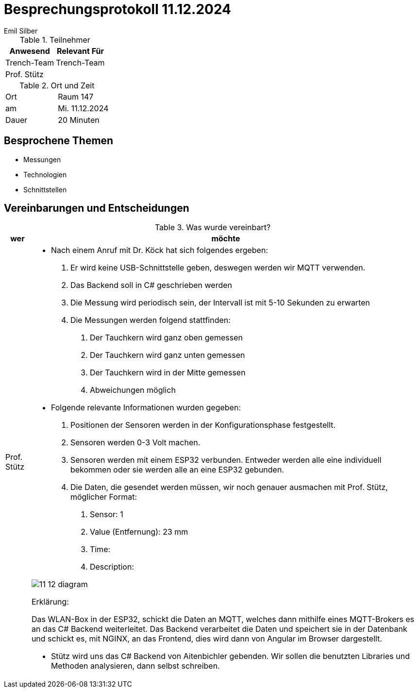 = Besprechungsprotokoll 11.12.2024
Emil Silber

.Teilnehmer
|===
|Anwesend |Relevant Für

|Trench-Team
|Trench-Team

|Prof. Stütz
|

|===

.Ort und Zeit
[cols=2*]
|===
|Ort
|Raum 147

|am
|Mi. 11.12.2024
|Dauer
|20 Minuten
|===



== Besprochene Themen

* Messungen
* Technologien
* Schnittstellen

== Vereinbarungen und Entscheidungen

.Was wurde vereinbart?
[%autowidth]
|===
|wer |möchte 

| Prof. Stütz
a| 

- Nach einem Anruf mit Dr. Köck hat sich folgendes ergeben:
1.	Er wird keine USB-Schnittstelle geben, deswegen werden wir MQTT verwenden.
2.	Das Backend soll in C# geschrieben werden
3.	Die Messung wird periodisch sein, der Intervall ist mit 5-10 Sekunden zu erwarten
4.	Die Messungen werden folgend stattfinden:
a.	Der Tauchkern wird ganz oben gemessen
b.	Der Tauchkern wird ganz unten gemessen
c.	Der Tauchkern wird in der Mitte gemessen
d.	Abweichungen möglich

- Folgende relevante Informationen wurden gegeben:
1.	Positionen der Sensoren werden in der Konfigurationsphase festgestellt.
2.	Sensoren werden 0-3 Volt machen.
3.	Sensoren werden mit einem ESP32 verbunden. Entweder werden alle eine individuell bekommen oder sie werden alle an eine ESP32 gebunden.
4.	Die Daten, die gesendet werden müssen, wir noch genauer ausmachen mit Prof. Stütz, möglicher Format:
a.	Sensor: 1
b.	Value (Entfernung): 23 mm
c.	Time: 
d.	Description:


image::protocol-images/11-12-diagram.png[]


Erklärung:

Das WLAN-Box in der ESP32, schickt die Daten an MQTT, welches dann mithilfe eines MQTT-Brokers es an das C# Backend weiterleitet. Das Backend verarbeitet die Daten und speichert sie in der Datenbank und schickt es, mit NGINX, an das Frontend, dies wird dann von Angular im Browser dargestellt.

- Stütz wird uns das C# Backend von Aitenbichler gebenden. Wir sollen die benutzten Libraries und Methoden analysieren, dann selbst schreiben.

|===